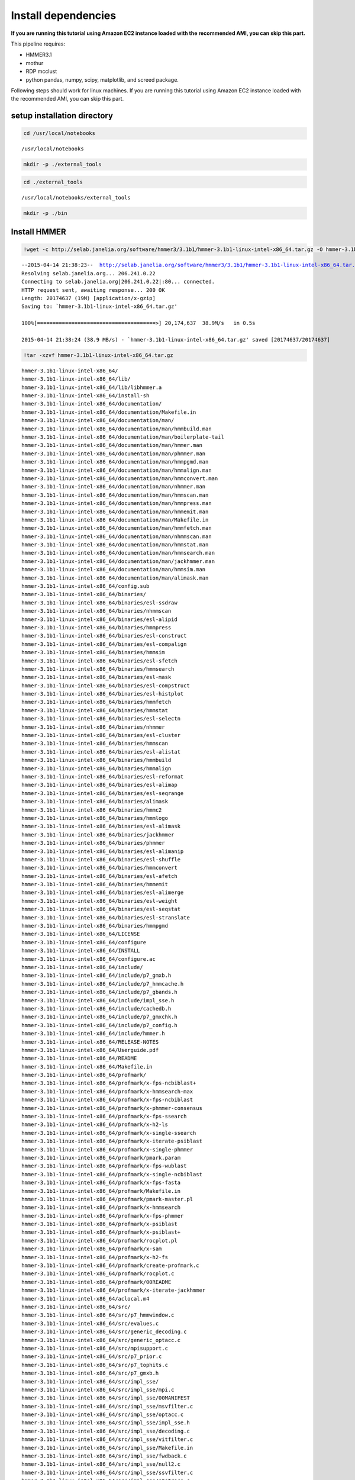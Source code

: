
Install dependencies
====================

**If you are running this tutorial using Amazon EC2 instance loaded with
the recommended AMI, you can skip this part.**

This pipeline requires:

-  HMMER3.1
-  mothur
-  RDP mcclust
-  python pandas, numpy, scipy, matplotlib, and screed package.

Following steps should work for linux machines. If you are running this
tutorial using Amazon EC2 instance loaded with the recommended AMI, you
can skip this part.

setup installation directory
~~~~~~~~~~~~~~~~~~~~~~~~~~~~

.. code:: python

    cd /usr/local/notebooks

.. parsed-literal::

    /usr/local/notebooks


.. code:: python

    mkdir -p ./external_tools
.. code:: python

    cd ./external_tools

.. parsed-literal::

    /usr/local/notebooks/external_tools


.. code:: python

    mkdir -p ./bin
Install HMMER
~~~~~~~~~~~~~

.. code:: python

    !wget -c http://selab.janelia.org/software/hmmer3/3.1b1/hmmer-3.1b1-linux-intel-x86_64.tar.gz -O hmmer-3.1b1-linux-intel-x86_64.tar.gz

.. parsed-literal::

    --2015-04-14 21:38:23--  http://selab.janelia.org/software/hmmer3/3.1b1/hmmer-3.1b1-linux-intel-x86_64.tar.gz
    Resolving selab.janelia.org... 206.241.0.22
    Connecting to selab.janelia.org|206.241.0.22|:80... connected.
    HTTP request sent, awaiting response... 200 OK
    Length: 20174637 (19M) [application/x-gzip]
    Saving to: `hmmer-3.1b1-linux-intel-x86_64.tar.gz'
    
    100%[======================================>] 20,174,637  38.9M/s   in 0.5s    
    
    2015-04-14 21:38:24 (38.9 MB/s) - `hmmer-3.1b1-linux-intel-x86_64.tar.gz' saved [20174637/20174637]
    


.. code:: python

    !tar -xzvf hmmer-3.1b1-linux-intel-x86_64.tar.gz

.. parsed-literal::

    hmmer-3.1b1-linux-intel-x86_64/
    hmmer-3.1b1-linux-intel-x86_64/lib/
    hmmer-3.1b1-linux-intel-x86_64/lib/libhmmer.a
    hmmer-3.1b1-linux-intel-x86_64/install-sh
    hmmer-3.1b1-linux-intel-x86_64/documentation/
    hmmer-3.1b1-linux-intel-x86_64/documentation/Makefile.in
    hmmer-3.1b1-linux-intel-x86_64/documentation/man/
    hmmer-3.1b1-linux-intel-x86_64/documentation/man/hmmbuild.man
    hmmer-3.1b1-linux-intel-x86_64/documentation/man/boilerplate-tail
    hmmer-3.1b1-linux-intel-x86_64/documentation/man/hmmer.man
    hmmer-3.1b1-linux-intel-x86_64/documentation/man/phmmer.man
    hmmer-3.1b1-linux-intel-x86_64/documentation/man/hmmpgmd.man
    hmmer-3.1b1-linux-intel-x86_64/documentation/man/hmmalign.man
    hmmer-3.1b1-linux-intel-x86_64/documentation/man/hmmconvert.man
    hmmer-3.1b1-linux-intel-x86_64/documentation/man/nhmmer.man
    hmmer-3.1b1-linux-intel-x86_64/documentation/man/hmmscan.man
    hmmer-3.1b1-linux-intel-x86_64/documentation/man/hmmpress.man
    hmmer-3.1b1-linux-intel-x86_64/documentation/man/hmmemit.man
    hmmer-3.1b1-linux-intel-x86_64/documentation/man/Makefile.in
    hmmer-3.1b1-linux-intel-x86_64/documentation/man/hmmfetch.man
    hmmer-3.1b1-linux-intel-x86_64/documentation/man/nhmmscan.man
    hmmer-3.1b1-linux-intel-x86_64/documentation/man/hmmstat.man
    hmmer-3.1b1-linux-intel-x86_64/documentation/man/hmmsearch.man
    hmmer-3.1b1-linux-intel-x86_64/documentation/man/jackhmmer.man
    hmmer-3.1b1-linux-intel-x86_64/documentation/man/hmmsim.man
    hmmer-3.1b1-linux-intel-x86_64/documentation/man/alimask.man
    hmmer-3.1b1-linux-intel-x86_64/config.sub
    hmmer-3.1b1-linux-intel-x86_64/binaries/
    hmmer-3.1b1-linux-intel-x86_64/binaries/esl-ssdraw
    hmmer-3.1b1-linux-intel-x86_64/binaries/nhmmscan
    hmmer-3.1b1-linux-intel-x86_64/binaries/esl-alipid
    hmmer-3.1b1-linux-intel-x86_64/binaries/hmmpress
    hmmer-3.1b1-linux-intel-x86_64/binaries/esl-construct
    hmmer-3.1b1-linux-intel-x86_64/binaries/esl-compalign
    hmmer-3.1b1-linux-intel-x86_64/binaries/hmmsim
    hmmer-3.1b1-linux-intel-x86_64/binaries/esl-sfetch
    hmmer-3.1b1-linux-intel-x86_64/binaries/hmmsearch
    hmmer-3.1b1-linux-intel-x86_64/binaries/esl-mask
    hmmer-3.1b1-linux-intel-x86_64/binaries/esl-compstruct
    hmmer-3.1b1-linux-intel-x86_64/binaries/esl-histplot
    hmmer-3.1b1-linux-intel-x86_64/binaries/hmmfetch
    hmmer-3.1b1-linux-intel-x86_64/binaries/hmmstat
    hmmer-3.1b1-linux-intel-x86_64/binaries/esl-selectn
    hmmer-3.1b1-linux-intel-x86_64/binaries/nhmmer
    hmmer-3.1b1-linux-intel-x86_64/binaries/esl-cluster
    hmmer-3.1b1-linux-intel-x86_64/binaries/hmmscan
    hmmer-3.1b1-linux-intel-x86_64/binaries/esl-alistat
    hmmer-3.1b1-linux-intel-x86_64/binaries/hmmbuild
    hmmer-3.1b1-linux-intel-x86_64/binaries/hmmalign
    hmmer-3.1b1-linux-intel-x86_64/binaries/esl-reformat
    hmmer-3.1b1-linux-intel-x86_64/binaries/esl-alimap
    hmmer-3.1b1-linux-intel-x86_64/binaries/esl-seqrange
    hmmer-3.1b1-linux-intel-x86_64/binaries/alimask
    hmmer-3.1b1-linux-intel-x86_64/binaries/hmmc2
    hmmer-3.1b1-linux-intel-x86_64/binaries/hmmlogo
    hmmer-3.1b1-linux-intel-x86_64/binaries/esl-alimask
    hmmer-3.1b1-linux-intel-x86_64/binaries/jackhmmer
    hmmer-3.1b1-linux-intel-x86_64/binaries/phmmer
    hmmer-3.1b1-linux-intel-x86_64/binaries/esl-alimanip
    hmmer-3.1b1-linux-intel-x86_64/binaries/esl-shuffle
    hmmer-3.1b1-linux-intel-x86_64/binaries/hmmconvert
    hmmer-3.1b1-linux-intel-x86_64/binaries/esl-afetch
    hmmer-3.1b1-linux-intel-x86_64/binaries/hmmemit
    hmmer-3.1b1-linux-intel-x86_64/binaries/esl-alimerge
    hmmer-3.1b1-linux-intel-x86_64/binaries/esl-weight
    hmmer-3.1b1-linux-intel-x86_64/binaries/esl-seqstat
    hmmer-3.1b1-linux-intel-x86_64/binaries/esl-stranslate
    hmmer-3.1b1-linux-intel-x86_64/binaries/hmmpgmd
    hmmer-3.1b1-linux-intel-x86_64/LICENSE
    hmmer-3.1b1-linux-intel-x86_64/configure
    hmmer-3.1b1-linux-intel-x86_64/INSTALL
    hmmer-3.1b1-linux-intel-x86_64/configure.ac
    hmmer-3.1b1-linux-intel-x86_64/include/
    hmmer-3.1b1-linux-intel-x86_64/include/p7_gmxb.h
    hmmer-3.1b1-linux-intel-x86_64/include/p7_hmmcache.h
    hmmer-3.1b1-linux-intel-x86_64/include/p7_gbands.h
    hmmer-3.1b1-linux-intel-x86_64/include/impl_sse.h
    hmmer-3.1b1-linux-intel-x86_64/include/cachedb.h
    hmmer-3.1b1-linux-intel-x86_64/include/p7_gmxchk.h
    hmmer-3.1b1-linux-intel-x86_64/include/p7_config.h
    hmmer-3.1b1-linux-intel-x86_64/include/hmmer.h
    hmmer-3.1b1-linux-intel-x86_64/RELEASE-NOTES
    hmmer-3.1b1-linux-intel-x86_64/Userguide.pdf
    hmmer-3.1b1-linux-intel-x86_64/README
    hmmer-3.1b1-linux-intel-x86_64/Makefile.in
    hmmer-3.1b1-linux-intel-x86_64/profmark/
    hmmer-3.1b1-linux-intel-x86_64/profmark/x-fps-ncbiblast+
    hmmer-3.1b1-linux-intel-x86_64/profmark/x-hmmsearch-max
    hmmer-3.1b1-linux-intel-x86_64/profmark/x-fps-ncbiblast
    hmmer-3.1b1-linux-intel-x86_64/profmark/x-phmmer-consensus
    hmmer-3.1b1-linux-intel-x86_64/profmark/x-fps-ssearch
    hmmer-3.1b1-linux-intel-x86_64/profmark/x-h2-ls
    hmmer-3.1b1-linux-intel-x86_64/profmark/x-single-ssearch
    hmmer-3.1b1-linux-intel-x86_64/profmark/x-iterate-psiblast
    hmmer-3.1b1-linux-intel-x86_64/profmark/x-single-phmmer
    hmmer-3.1b1-linux-intel-x86_64/profmark/pmark.param
    hmmer-3.1b1-linux-intel-x86_64/profmark/x-fps-wublast
    hmmer-3.1b1-linux-intel-x86_64/profmark/x-single-ncbiblast
    hmmer-3.1b1-linux-intel-x86_64/profmark/x-fps-fasta
    hmmer-3.1b1-linux-intel-x86_64/profmark/Makefile.in
    hmmer-3.1b1-linux-intel-x86_64/profmark/pmark-master.pl
    hmmer-3.1b1-linux-intel-x86_64/profmark/x-hmmsearch
    hmmer-3.1b1-linux-intel-x86_64/profmark/x-fps-phmmer
    hmmer-3.1b1-linux-intel-x86_64/profmark/x-psiblast
    hmmer-3.1b1-linux-intel-x86_64/profmark/x-psiblast+
    hmmer-3.1b1-linux-intel-x86_64/profmark/rocplot.pl
    hmmer-3.1b1-linux-intel-x86_64/profmark/x-sam
    hmmer-3.1b1-linux-intel-x86_64/profmark/x-h2-fs
    hmmer-3.1b1-linux-intel-x86_64/profmark/create-profmark.c
    hmmer-3.1b1-linux-intel-x86_64/profmark/rocplot.c
    hmmer-3.1b1-linux-intel-x86_64/profmark/00README
    hmmer-3.1b1-linux-intel-x86_64/profmark/x-iterate-jackhmmer
    hmmer-3.1b1-linux-intel-x86_64/aclocal.m4
    hmmer-3.1b1-linux-intel-x86_64/src/
    hmmer-3.1b1-linux-intel-x86_64/src/p7_hmmwindow.c
    hmmer-3.1b1-linux-intel-x86_64/src/evalues.c
    hmmer-3.1b1-linux-intel-x86_64/src/generic_decoding.c
    hmmer-3.1b1-linux-intel-x86_64/src/generic_optacc.c
    hmmer-3.1b1-linux-intel-x86_64/src/mpisupport.c
    hmmer-3.1b1-linux-intel-x86_64/src/p7_prior.c
    hmmer-3.1b1-linux-intel-x86_64/src/p7_tophits.c
    hmmer-3.1b1-linux-intel-x86_64/src/p7_gmxb.h
    hmmer-3.1b1-linux-intel-x86_64/src/impl_sse/
    hmmer-3.1b1-linux-intel-x86_64/src/impl_sse/mpi.c
    hmmer-3.1b1-linux-intel-x86_64/src/impl_sse/00MANIFEST
    hmmer-3.1b1-linux-intel-x86_64/src/impl_sse/msvfilter.c
    hmmer-3.1b1-linux-intel-x86_64/src/impl_sse/optacc.c
    hmmer-3.1b1-linux-intel-x86_64/src/impl_sse/impl_sse.h
    hmmer-3.1b1-linux-intel-x86_64/src/impl_sse/decoding.c
    hmmer-3.1b1-linux-intel-x86_64/src/impl_sse/vitfilter.c
    hmmer-3.1b1-linux-intel-x86_64/src/impl_sse/Makefile.in
    hmmer-3.1b1-linux-intel-x86_64/src/impl_sse/fwdback.c
    hmmer-3.1b1-linux-intel-x86_64/src/impl_sse/null2.c
    hmmer-3.1b1-linux-intel-x86_64/src/impl_sse/ssvfilter.c
    hmmer-3.1b1-linux-intel-x86_64/src/impl_sse/stotrace.c
    hmmer-3.1b1-linux-intel-x86_64/src/impl_sse/vitscore.c
    hmmer-3.1b1-linux-intel-x86_64/src/impl_sse/p7_oprofile.c
    hmmer-3.1b1-linux-intel-x86_64/src/impl_sse/fbparsers.tex
    hmmer-3.1b1-linux-intel-x86_64/src/impl_sse/io.c
    hmmer-3.1b1-linux-intel-x86_64/src/impl_sse/p7_omx.ai
    hmmer-3.1b1-linux-intel-x86_64/src/impl_sse/p7_omx.c
    hmmer-3.1b1-linux-intel-x86_64/src/generic_vtrace.c
    hmmer-3.1b1-linux-intel-x86_64/src/nhmmer.c
    hmmer-3.1b1-linux-intel-x86_64/src/p7_spensemble.c
    hmmer-3.1b1-linux-intel-x86_64/src/p7_builder.c
    hmmer-3.1b1-linux-intel-x86_64/src/generic_viterbi.c
    hmmer-3.1b1-linux-intel-x86_64/src/p7_hmmcache.h
    hmmer-3.1b1-linux-intel-x86_64/src/hmmalign.c
    hmmer-3.1b1-linux-intel-x86_64/src/p7_gbands.h
    hmmer-3.1b1-linux-intel-x86_64/src/modelconfig.c
    hmmer-3.1b1-linux-intel-x86_64/src/p7_scoredata.c
    hmmer-3.1b1-linux-intel-x86_64/src/hmmdmstr.c
    hmmer-3.1b1-linux-intel-x86_64/src/generic_fwdback_rescaled.c
    hmmer-3.1b1-linux-intel-x86_64/src/jackhmmer.c
    hmmer-3.1b1-linux-intel-x86_64/src/phmmer.c
    hmmer-3.1b1-linux-intel-x86_64/src/p7_alidisplay.c
    hmmer-3.1b1-linux-intel-x86_64/src/generic_null2.c
    hmmer-3.1b1-linux-intel-x86_64/src/logsum.c
    hmmer-3.1b1-linux-intel-x86_64/src/p7_hmmcache.c
    hmmer-3.1b1-linux-intel-x86_64/src/p7_gmxchk.c
    hmmer-3.1b1-linux-intel-x86_64/src/impl_vmx/
    hmmer-3.1b1-linux-intel-x86_64/src/impl_vmx/mpi.c
    hmmer-3.1b1-linux-intel-x86_64/src/impl_vmx/00MANIFEST
    hmmer-3.1b1-linux-intel-x86_64/src/impl_vmx/impl_vmx.h
    hmmer-3.1b1-linux-intel-x86_64/src/impl_vmx/msvfilter.c
    hmmer-3.1b1-linux-intel-x86_64/src/impl_vmx/optacc.c
    hmmer-3.1b1-linux-intel-x86_64/src/impl_vmx/decoding.c
    hmmer-3.1b1-linux-intel-x86_64/src/impl_vmx/vitfilter.c
    hmmer-3.1b1-linux-intel-x86_64/src/impl_vmx/Makefile.in
    hmmer-3.1b1-linux-intel-x86_64/src/impl_vmx/fwdback.c
    hmmer-3.1b1-linux-intel-x86_64/src/impl_vmx/null2.c
    hmmer-3.1b1-linux-intel-x86_64/src/impl_vmx/stotrace.c
    hmmer-3.1b1-linux-intel-x86_64/src/impl_vmx/vitscore.c
    hmmer-3.1b1-linux-intel-x86_64/src/impl_vmx/p7_oprofile.c
    hmmer-3.1b1-linux-intel-x86_64/src/impl_vmx/io.c
    hmmer-3.1b1-linux-intel-x86_64/src/impl_vmx/p7_omx.c
    hmmer-3.1b1-linux-intel-x86_64/src/p7_hmm.c
    hmmer-3.1b1-linux-intel-x86_64/src/hmmscan.c
    hmmer-3.1b1-linux-intel-x86_64/src/cachedb.h
    hmmer-3.1b1-linux-intel-x86_64/src/hmmdutils.c
    hmmer-3.1b1-linux-intel-x86_64/src/p7_gmxchk.h
    hmmer-3.1b1-linux-intel-x86_64/src/seqmodel.c
    hmmer-3.1b1-linux-intel-x86_64/src/itest_brute.c
    hmmer-3.1b1-linux-intel-x86_64/src/hmmer.c
    hmmer-3.1b1-linux-intel-x86_64/src/p7_null3.c
    hmmer-3.1b1-linux-intel-x86_64/src/nhmmscan.c
    hmmer-3.1b1-linux-intel-x86_64/src/generic_fwdback.c
    hmmer-3.1b1-linux-intel-x86_64/src/generic_fwdback_banded.c
    hmmer-3.1b1-linux-intel-x86_64/src/p7_gmx.c
    hmmer-3.1b1-linux-intel-x86_64/src/Makefile.in
    hmmer-3.1b1-linux-intel-x86_64/src/hmmsim.c
    hmmer-3.1b1-linux-intel-x86_64/src/hmmpress.itest.pl
    hmmer-3.1b1-linux-intel-x86_64/src/hmmconvert.c
    hmmer-3.1b1-linux-intel-x86_64/src/modelstats.c
    hmmer-3.1b1-linux-intel-x86_64/src/hmmstat.c
    hmmer-3.1b1-linux-intel-x86_64/src/p7_domaindef.c
    hmmer-3.1b1-linux-intel-x86_64/src/errors.c
    hmmer-3.1b1-linux-intel-x86_64/src/eweight.c
    hmmer-3.1b1-linux-intel-x86_64/src/hmmbuild.c
    hmmer-3.1b1-linux-intel-x86_64/src/generic_msv.c
    hmmer-3.1b1-linux-intel-x86_64/src/p7_gbands.c
    hmmer-3.1b1-linux-intel-x86_64/src/hmmc2.c
    hmmer-3.1b1-linux-intel-x86_64/src/alimask.c
    hmmer-3.1b1-linux-intel-x86_64/src/p7_profile.c
    hmmer-3.1b1-linux-intel-x86_64/src/generic_fwdback_chk.c
    hmmer-3.1b1-linux-intel-x86_64/src/hmmsearch.c
    hmmer-3.1b1-linux-intel-x86_64/src/p7_gmxb.c
    hmmer-3.1b1-linux-intel-x86_64/src/impl_dummy/
    hmmer-3.1b1-linux-intel-x86_64/src/impl_dummy/mpi.c
    hmmer-3.1b1-linux-intel-x86_64/src/impl_dummy/impl_dummy.h
    hmmer-3.1b1-linux-intel-x86_64/src/impl_dummy/msvfilter.c
    hmmer-3.1b1-linux-intel-x86_64/src/impl_dummy/optacc.c
    hmmer-3.1b1-linux-intel-x86_64/src/impl_dummy/decoding.c
    hmmer-3.1b1-linux-intel-x86_64/src/impl_dummy/vitfilter.c
    hmmer-3.1b1-linux-intel-x86_64/src/impl_dummy/Makefile.in
    hmmer-3.1b1-linux-intel-x86_64/src/impl_dummy/fwdback.c
    hmmer-3.1b1-linux-intel-x86_64/src/impl_dummy/null2.c
    hmmer-3.1b1-linux-intel-x86_64/src/impl_dummy/stotrace.c
    hmmer-3.1b1-linux-intel-x86_64/src/impl_dummy/vitscore.c
    hmmer-3.1b1-linux-intel-x86_64/src/impl_dummy/p7_oprofile.c
    hmmer-3.1b1-linux-intel-x86_64/src/impl_dummy/io.c
    hmmer-3.1b1-linux-intel-x86_64/src/impl_dummy/p7_omx.c
    hmmer-3.1b1-linux-intel-x86_64/src/hmmpgmd_client_example.pl
    hmmer-3.1b1-linux-intel-x86_64/src/hmmlogo.c
    hmmer-3.1b1-linux-intel-x86_64/src/p7_pipeline.c
    hmmer-3.1b1-linux-intel-x86_64/src/hmmpress.c
    hmmer-3.1b1-linux-intel-x86_64/src/tracealign.c
    hmmer-3.1b1-linux-intel-x86_64/src/h2_io.c
    hmmer-3.1b1-linux-intel-x86_64/src/hmmfetch.c
    hmmer-3.1b1-linux-intel-x86_64/src/hmmdwrkr.c
    hmmer-3.1b1-linux-intel-x86_64/src/hmmpgmd.c
    hmmer-3.1b1-linux-intel-x86_64/src/p7_trace.c
    hmmer-3.1b1-linux-intel-x86_64/src/p7_config.h.in
    hmmer-3.1b1-linux-intel-x86_64/src/heatmap.c
    hmmer-3.1b1-linux-intel-x86_64/src/p7_bg.c
    hmmer-3.1b1-linux-intel-x86_64/src/hmmemit.c
    hmmer-3.1b1-linux-intel-x86_64/src/generic_stotrace.c
    hmmer-3.1b1-linux-intel-x86_64/src/hmmpgmd.h
    hmmer-3.1b1-linux-intel-x86_64/src/cachedb.c
    hmmer-3.1b1-linux-intel-x86_64/src/hmmer.h
    hmmer-3.1b1-linux-intel-x86_64/src/build.c
    hmmer-3.1b1-linux-intel-x86_64/src/emit.c
    hmmer-3.1b1-linux-intel-x86_64/src/hmmpgmd2msa.c
    hmmer-3.1b1-linux-intel-x86_64/src/p7_hmmfile.c
    hmmer-3.1b1-linux-intel-x86_64/share/
    hmmer-3.1b1-linux-intel-x86_64/share/doc/
    hmmer-3.1b1-linux-intel-x86_64/share/doc/hmmer/
    hmmer-3.1b1-linux-intel-x86_64/share/man/
    hmmer-3.1b1-linux-intel-x86_64/share/man/man1/
    hmmer-3.1b1-linux-intel-x86_64/share/man/man1/phmmer.1
    hmmer-3.1b1-linux-intel-x86_64/share/man/man1/jackhmmer.1
    hmmer-3.1b1-linux-intel-x86_64/share/man/man1/hmmsim.1
    hmmer-3.1b1-linux-intel-x86_64/share/man/man1/hmmemit.1
    hmmer-3.1b1-linux-intel-x86_64/share/man/man1/hmmscan.1
    hmmer-3.1b1-linux-intel-x86_64/share/man/man1/hmmalign.1
    hmmer-3.1b1-linux-intel-x86_64/share/man/man1/hmmfetch.1
    hmmer-3.1b1-linux-intel-x86_64/share/man/man1/hmmer.1
    hmmer-3.1b1-linux-intel-x86_64/share/man/man1/hmmpgmd.1
    hmmer-3.1b1-linux-intel-x86_64/share/man/man1/hmmconvert.1
    hmmer-3.1b1-linux-intel-x86_64/share/man/man1/nhmmscan.1
    hmmer-3.1b1-linux-intel-x86_64/share/man/man1/hmmsearch.1
    hmmer-3.1b1-linux-intel-x86_64/share/man/man1/hmmpress.1
    hmmer-3.1b1-linux-intel-x86_64/share/man/man1/alimask.1
    hmmer-3.1b1-linux-intel-x86_64/share/man/man1/hmmbuild.1
    hmmer-3.1b1-linux-intel-x86_64/share/man/man1/nhmmer.1
    hmmer-3.1b1-linux-intel-x86_64/share/man/man1/hmmstat.1
    hmmer-3.1b1-linux-intel-x86_64/testsuite/
    hmmer-3.1b1-linux-intel-x86_64/testsuite/i17-stdin.pl
    hmmer-3.1b1-linux-intel-x86_64/testsuite/ecori.fa
    hmmer-3.1b1-linux-intel-x86_64/testsuite/i15-hmmconvert.pl
    hmmer-3.1b1-linux-intel-x86_64/testsuite/i6-hmmalign-mapali.pl
    hmmer-3.1b1-linux-intel-x86_64/testsuite/20aa-alitest.fa
    hmmer-3.1b1-linux-intel-x86_64/testsuite/Patched.hmm
    hmmer-3.1b1-linux-intel-x86_64/testsuite/i5-hmmbuild-naming.pl
    hmmer-3.1b1-linux-intel-x86_64/testsuite/Patched.sto
    hmmer-3.1b1-linux-intel-x86_64/testsuite/RRM_1.sto
    hmmer-3.1b1-linux-intel-x86_64/testsuite/Caudal_act.hmm
    hmmer-3.1b1-linux-intel-x86_64/testsuite/M1.sto
    hmmer-3.1b1-linux-intel-x86_64/testsuite/Caudal_act.sto
    hmmer-3.1b1-linux-intel-x86_64/testsuite/RRM_1.hmm
    hmmer-3.1b1-linux-intel-x86_64/testsuite/h3.pm
    hmmer-3.1b1-linux-intel-x86_64/testsuite/minifam
    hmmer-3.1b1-linux-intel-x86_64/testsuite/i14-hmmemit-consensus.pl
    hmmer-3.1b1-linux-intel-x86_64/testsuite/XYPPX.sto
    hmmer-3.1b1-linux-intel-x86_64/testsuite/PSE.hmm
    hmmer-3.1b1-linux-intel-x86_64/testsuite/XYPPX.hmm
    hmmer-3.1b1-linux-intel-x86_64/testsuite/i16-build-allins.pl
    hmmer-3.1b1-linux-intel-x86_64/testsuite/i2-search-variation.sh
    hmmer-3.1b1-linux-intel-x86_64/testsuite/i11-hmmalign-mapali.pl
    hmmer-3.1b1-linux-intel-x86_64/testsuite/i1-build-variation.sh
    hmmer-3.1b1-linux-intel-x86_64/testsuite/test-make.pl
    hmmer-3.1b1-linux-intel-x86_64/testsuite/Makefile.in
    hmmer-3.1b1-linux-intel-x86_64/testsuite/i20-fmindex-core.pl
    hmmer-3.1b1-linux-intel-x86_64/testsuite/i3-seqsearch-variation.sh
    hmmer-3.1b1-linux-intel-x86_64/testsuite/PSE.sto
    hmmer-3.1b1-linux-intel-x86_64/testsuite/i9-optional-annotation.pl
    hmmer-3.1b1-linux-intel-x86_64/testsuite/i4-zerolength-seqs.sh
    hmmer-3.1b1-linux-intel-x86_64/testsuite/testsuite.sqc
    hmmer-3.1b1-linux-intel-x86_64/testsuite/SMC_N.sto
    hmmer-3.1b1-linux-intel-x86_64/testsuite/i12-delete-corruption.pl
    hmmer-3.1b1-linux-intel-x86_64/testsuite/rndseq400-10.fa
    hmmer-3.1b1-linux-intel-x86_64/testsuite/i18-nhmmer-generic.pl
    hmmer-3.1b1-linux-intel-x86_64/testsuite/PAX8_HUMAN
    hmmer-3.1b1-linux-intel-x86_64/testsuite/i19-hmmpgmd-ga.pl
    hmmer-3.1b1-linux-intel-x86_64/testsuite/3box.hmm
    hmmer-3.1b1-linux-intel-x86_64/testsuite/20aa.hmm
    hmmer-3.1b1-linux-intel-x86_64/testsuite/M1.hmm
    hmmer-3.1b1-linux-intel-x86_64/testsuite/ecori.hmm
    hmmer-3.1b1-linux-intel-x86_64/testsuite/i8-nonresidues.pl
    hmmer-3.1b1-linux-intel-x86_64/testsuite/20aa.sto
    hmmer-3.1b1-linux-intel-x86_64/testsuite/SMC_N.hmm
    hmmer-3.1b1-linux-intel-x86_64/testsuite/i10-duplicate-names.pl
    hmmer-3.1b1-linux-intel-x86_64/testsuite/LuxC.sto
    hmmer-3.1b1-linux-intel-x86_64/testsuite/ecori.sto
    hmmer-3.1b1-linux-intel-x86_64/testsuite/i7-hmmbuild-fragments.pl
    hmmer-3.1b1-linux-intel-x86_64/testsuite/LuxC.hmm
    hmmer-3.1b1-linux-intel-x86_64/testsuite/i13-msa-integrity.pl
    hmmer-3.1b1-linux-intel-x86_64/testsuite/3box.sto
    hmmer-3.1b1-linux-intel-x86_64/easel/
    hmmer-3.1b1-linux-intel-x86_64/easel/esl_msa.h
    hmmer-3.1b1-linux-intel-x86_64/easel/esl_stretchexp.c
    hmmer-3.1b1-linux-intel-x86_64/easel/install-sh
    hmmer-3.1b1-linux-intel-x86_64/easel/esl_mpi.tex
    hmmer-3.1b1-linux-intel-x86_64/easel/esl_stats.h
    hmmer-3.1b1-linux-intel-x86_64/easel/esl_msacluster.h
    hmmer-3.1b1-linux-intel-x86_64/easel/esl_cluster.h
    hmmer-3.1b1-linux-intel-x86_64/easel/esl_paml.c
    hmmer-3.1b1-linux-intel-x86_64/easel/esl_tree.c
    hmmer-3.1b1-linux-intel-x86_64/easel/esl_msafile_selex.h
    hmmer-3.1b1-linux-intel-x86_64/easel/config.sub
    hmmer-3.1b1-linux-intel-x86_64/easel/esl_msafile_selex.c
    hmmer-3.1b1-linux-intel-x86_64/easel/interface_gsl.h
    hmmer-3.1b1-linux-intel-x86_64/easel/esl_msafile_stockholm.c
    hmmer-3.1b1-linux-intel-x86_64/easel/esl_gumbel.h
    hmmer-3.1b1-linux-intel-x86_64/easel/esl_rootfinder.c
    hmmer-3.1b1-linux-intel-x86_64/easel/esl_config.h.in
    hmmer-3.1b1-linux-intel-x86_64/easel/esl_sqio_ascii.h
    hmmer-3.1b1-linux-intel-x86_64/easel/interface_lapack.h
    hmmer-3.1b1-linux-intel-x86_64/easel/LICENSE
    hmmer-3.1b1-linux-intel-x86_64/easel/esl_sqio.c
    hmmer-3.1b1-linux-intel-x86_64/easel/esl_stack.c
    hmmer-3.1b1-linux-intel-x86_64/easel/esl_normal.c
    hmmer-3.1b1-linux-intel-x86_64/easel/esl_gumbel.c
    hmmer-3.1b1-linux-intel-x86_64/easel/esl_stats.tex
    hmmer-3.1b1-linux-intel-x86_64/easel/esl_translate.h
    hmmer-3.1b1-linux-intel-x86_64/easel/esl_ssi.h
    hmmer-3.1b1-linux-intel-x86_64/easel/miniapps/
    hmmer-3.1b1-linux-intel-x86_64/easel/miniapps/esl-weight.man
    hmmer-3.1b1-linux-intel-x86_64/easel/miniapps/esl-reformat.man
    hmmer-3.1b1-linux-intel-x86_64/easel/miniapps/esl-stranslate.c
    hmmer-3.1b1-linux-intel-x86_64/easel/miniapps/esl-seqstat.c
    hmmer-3.1b1-linux-intel-x86_64/easel/miniapps/esl-alimask.man
    hmmer-3.1b1-linux-intel-x86_64/easel/miniapps/esl-seqrange.man
    hmmer-3.1b1-linux-intel-x86_64/easel/miniapps/esl-mask.man
    hmmer-3.1b1-linux-intel-x86_64/easel/miniapps/esl-alimap.itest.pl
    hmmer-3.1b1-linux-intel-x86_64/easel/miniapps/esl-seqrange.c
    hmmer-3.1b1-linux-intel-x86_64/easel/miniapps/esl-cluster.c
    hmmer-3.1b1-linux-intel-x86_64/easel/miniapps/esl-compstruct.man
    hmmer-3.1b1-linux-intel-x86_64/easel/miniapps/esl-afetch.itest.pl
    hmmer-3.1b1-linux-intel-x86_64/easel/miniapps/esl-compalign.man
    hmmer-3.1b1-linux-intel-x86_64/easel/miniapps/esl-alimap.man
    hmmer-3.1b1-linux-intel-x86_64/easel/miniapps/esl-alipid.man
    hmmer-3.1b1-linux-intel-x86_64/easel/miniapps/esl-seqrange.itest.pl
    hmmer-3.1b1-linux-intel-x86_64/easel/miniapps/esl-alipid.c
    hmmer-3.1b1-linux-intel-x86_64/easel/miniapps/esl-alimanip.itest.pl
    hmmer-3.1b1-linux-intel-x86_64/easel/miniapps/esl-construct.c
    hmmer-3.1b1-linux-intel-x86_64/easel/miniapps/esl-seqstat.man
    hmmer-3.1b1-linux-intel-x86_64/easel/miniapps/esl-alimask.itest.pl
    hmmer-3.1b1-linux-intel-x86_64/easel/miniapps/esl-alimanip.c
    hmmer-3.1b1-linux-intel-x86_64/easel/miniapps/esl-alimerge.c
    hmmer-3.1b1-linux-intel-x86_64/easel/miniapps/esl-selectn.c
    hmmer-3.1b1-linux-intel-x86_64/easel/miniapps/esl-shuffle.itest.pl
    hmmer-3.1b1-linux-intel-x86_64/easel/miniapps/esl-shuffle.man
    hmmer-3.1b1-linux-intel-x86_64/easel/miniapps/esl-histplot.man
    hmmer-3.1b1-linux-intel-x86_64/easel/miniapps/esl-mask.c
    hmmer-3.1b1-linux-intel-x86_64/easel/miniapps/esl-compalign.c
    hmmer-3.1b1-linux-intel-x86_64/easel/miniapps/esl-afetch.c
    hmmer-3.1b1-linux-intel-x86_64/easel/miniapps/esl-sfetch.c
    hmmer-3.1b1-linux-intel-x86_64/easel/miniapps/esl-sfetch.man
    hmmer-3.1b1-linux-intel-x86_64/easel/miniapps/Makefile.in
    hmmer-3.1b1-linux-intel-x86_64/easel/miniapps/esl-ssdraw.c
    hmmer-3.1b1-linux-intel-x86_64/easel/miniapps/esl-ssdraw.itest.pl
    hmmer-3.1b1-linux-intel-x86_64/easel/miniapps/esl-construct.man
    hmmer-3.1b1-linux-intel-x86_64/easel/miniapps/esl-construct.itest.pl
    hmmer-3.1b1-linux-intel-x86_64/easel/miniapps/esl-histplot.c
    hmmer-3.1b1-linux-intel-x86_64/easel/miniapps/esl-compstruct.c
    hmmer-3.1b1-linux-intel-x86_64/easel/miniapps/esl-reformat.c
    hmmer-3.1b1-linux-intel-x86_64/easel/miniapps/esl-mask.itest.pl
    hmmer-3.1b1-linux-intel-x86_64/easel/miniapps/esl-alimap.c
    hmmer-3.1b1-linux-intel-x86_64/easel/miniapps/esl-shuffle.c
    hmmer-3.1b1-linux-intel-x86_64/easel/miniapps/esl-alistat.man
    hmmer-3.1b1-linux-intel-x86_64/easel/miniapps/esl-alistat.c
    hmmer-3.1b1-linux-intel-x86_64/easel/miniapps/esl-alimerge.man
    hmmer-3.1b1-linux-intel-x86_64/easel/miniapps/esl-alimask.c
    hmmer-3.1b1-linux-intel-x86_64/easel/miniapps/esl-weight.c
    hmmer-3.1b1-linux-intel-x86_64/easel/miniapps/esl-alistat.itest.pl
    hmmer-3.1b1-linux-intel-x86_64/easel/miniapps/esl-afetch.man
    hmmer-3.1b1-linux-intel-x86_64/easel/miniapps/esl-compalign.itest.pl
    hmmer-3.1b1-linux-intel-x86_64/easel/miniapps/esl-selectn.man
    hmmer-3.1b1-linux-intel-x86_64/easel/miniapps/esl-ssdraw.man
    hmmer-3.1b1-linux-intel-x86_64/easel/miniapps/esl-alimerge.itest.pl
    hmmer-3.1b1-linux-intel-x86_64/easel/miniapps/esl-alimanip.man
    hmmer-3.1b1-linux-intel-x86_64/easel/esl_scorematrix.h
    hmmer-3.1b1-linux-intel-x86_64/easel/esl_sqio.tex
    hmmer-3.1b1-linux-intel-x86_64/easel/esl_keyhash.c
    hmmer-3.1b1-linux-intel-x86_64/easel/esl_mpi.c
    hmmer-3.1b1-linux-intel-x86_64/easel/esl_composition.c
    hmmer-3.1b1-linux-intel-x86_64/easel/esl_minimizer.c
    hmmer-3.1b1-linux-intel-x86_64/easel/esl_getopts.tex
    hmmer-3.1b1-linux-intel-x86_64/easel/esl_recorder.c
    hmmer-3.1b1-linux-intel-x86_64/easel/esl_stopwatch.c
    hmmer-3.1b1-linux-intel-x86_64/easel/esl_stack.tex
    hmmer-3.1b1-linux-intel-x86_64/easel/esl_msacluster.tex
    hmmer-3.1b1-linux-intel-x86_64/easel/esl_random.h
    hmmer-3.1b1-linux-intel-x86_64/easel/esl_cluster.c
    hmmer-3.1b1-linux-intel-x86_64/easel/esl_buffer.tex
    hmmer-3.1b1-linux-intel-x86_64/easel/esl_msashuffle.h
    hmmer-3.1b1-linux-intel-x86_64/easel/esl_regexp.tex
    hmmer-3.1b1-linux-intel-x86_64/easel/LICENSE.sh.in
    hmmer-3.1b1-linux-intel-x86_64/easel/configure
    hmmer-3.1b1-linux-intel-x86_64/easel/devkit/
    hmmer-3.1b1-linux-intel-x86_64/easel/devkit/man2optlist
    hmmer-3.1b1-linux-intel-x86_64/easel/devkit/sedition
    hmmer-3.1b1-linux-intel-x86_64/easel/devkit/cexcerpt.man
    hmmer-3.1b1-linux-intel-x86_64/easel/devkit/ctags-fix
    hmmer-3.1b1-linux-intel-x86_64/easel/devkit/rmanprocess.pl
    hmmer-3.1b1-linux-intel-x86_64/easel/devkit/esl-dependencies
    hmmer-3.1b1-linux-intel-x86_64/easel/devkit/sqc
    hmmer-3.1b1-linux-intel-x86_64/easel/devkit/cexcerpt
    hmmer-3.1b1-linux-intel-x86_64/easel/devkit/c2optlist
    hmmer-3.1b1-linux-intel-x86_64/easel/devkit/sedition-pp
    hmmer-3.1b1-linux-intel-x86_64/easel/devkit/autodoc
    hmmer-3.1b1-linux-intel-x86_64/easel/devkit/00README
    hmmer-3.1b1-linux-intel-x86_64/easel/INSTALL
    hmmer-3.1b1-linux-intel-x86_64/easel/esl_stretchexp.tex
    hmmer-3.1b1-linux-intel-x86_64/easel/esl_getopts.c
    hmmer-3.1b1-linux-intel-x86_64/easel/esl_minimizer.h
    hmmer-3.1b1-linux-intel-x86_64/easel/esl_stopwatch.h
    hmmer-3.1b1-linux-intel-x86_64/easel/esl_msaweight.tex
    hmmer-3.1b1-linux-intel-x86_64/easel/esl_hyperexp.h
    hmmer-3.1b1-linux-intel-x86_64/easel/configure.ac
    hmmer-3.1b1-linux-intel-x86_64/easel/esl_random.tex
    hmmer-3.1b1-linux-intel-x86_64/easel/esl_alphabet.c
    hmmer-3.1b1-linux-intel-x86_64/easel/esl_randomseq.h
    hmmer-3.1b1-linux-intel-x86_64/easel/esl_mem.h
    hmmer-3.1b1-linux-intel-x86_64/easel/esl_tree.tex
    hmmer-3.1b1-linux-intel-x86_64/easel/esl_random.c
    hmmer-3.1b1-linux-intel-x86_64/easel/BUGTRAX
    hmmer-3.1b1-linux-intel-x86_64/easel/esl_msafile_afa.c
    hmmer-3.1b1-linux-intel-x86_64/easel/esl_vectorops.h
    hmmer-3.1b1-linux-intel-x86_64/easel/esl_randomseq.tex
    hmmer-3.1b1-linux-intel-x86_64/easel/esl_buffer.c
    hmmer-3.1b1-linux-intel-x86_64/easel/esl_fileparser.c
    hmmer-3.1b1-linux-intel-x86_64/easel/esl_msafile_psiblast.c
    hmmer-3.1b1-linux-intel-x86_64/easel/esl_paml.h
    hmmer-3.1b1-linux-intel-x86_64/easel/esl_histogram.tex
    hmmer-3.1b1-linux-intel-x86_64/easel/esl_dirichlet.c
    hmmer-3.1b1-linux-intel-x86_64/easel/esl_sq.c
    hmmer-3.1b1-linux-intel-x86_64/easel/esl_histogram.h
    hmmer-3.1b1-linux-intel-x86_64/easel/esl_msafile_stockholm.h
    hmmer-3.1b1-linux-intel-x86_64/easel/esl_msafile_psiblast.h
    hmmer-3.1b1-linux-intel-x86_64/easel/esl_threads.c
    hmmer-3.1b1-linux-intel-x86_64/easel/esl_vmx.c
    hmmer-3.1b1-linux-intel-x86_64/easel/esl_distance.tex
    hmmer-3.1b1-linux-intel-x86_64/easel/esl_weibull.c
    hmmer-3.1b1-linux-intel-x86_64/easel/esl_workqueue.c
    hmmer-3.1b1-linux-intel-x86_64/easel/esl_gev.c
    hmmer-3.1b1-linux-intel-x86_64/easel/esl_buffer.h
    hmmer-3.1b1-linux-intel-x86_64/easel/esl_translate.c
    hmmer-3.1b1-linux-intel-x86_64/easel/esl_msafile.h
    hmmer-3.1b1-linux-intel-x86_64/easel/esl_swat.tex
    hmmer-3.1b1-linux-intel-x86_64/easel/esl_hmm.h
    hmmer-3.1b1-linux-intel-x86_64/easel/esl_msafile2.h
    hmmer-3.1b1-linux-intel-x86_64/easel/esl_recorder.h
    hmmer-3.1b1-linux-intel-x86_64/easel/esl_getopts.h
    hmmer-3.1b1-linux-intel-x86_64/easel/esl_regexp.h
    hmmer-3.1b1-linux-intel-x86_64/easel/esl_stats.c
    hmmer-3.1b1-linux-intel-x86_64/easel/interface_gsl.c
    hmmer-3.1b1-linux-intel-x86_64/easel/easel.tex
    hmmer-3.1b1-linux-intel-x86_64/easel/esl_hyperexp.tex
    hmmer-3.1b1-linux-intel-x86_64/easel/esl_dmatrix.tex
    hmmer-3.1b1-linux-intel-x86_64/easel/Makefile.in
    hmmer-3.1b1-linux-intel-x86_64/easel/esl_wuss.c
    hmmer-3.1b1-linux-intel-x86_64/easel/esl_msaweight.c
    hmmer-3.1b1-linux-intel-x86_64/easel/esl_msafile_a2m.c
    hmmer-3.1b1-linux-intel-x86_64/easel/esl_randomseq.c
    hmmer-3.1b1-linux-intel-x86_64/easel/aclocal.m4
    hmmer-3.1b1-linux-intel-x86_64/easel/esl_vectorops.c
    hmmer-3.1b1-linux-intel-x86_64/easel/esl_gumbel.tex
    hmmer-3.1b1-linux-intel-x86_64/easel/esl_fileparser.h
    hmmer-3.1b1-linux-intel-x86_64/easel/esl_workqueue.h
    hmmer-3.1b1-linux-intel-x86_64/easel/esl_msafile_phylip.c
    hmmer-3.1b1-linux-intel-x86_64/easel/esl_sse.tex
    hmmer-3.1b1-linux-intel-x86_64/easel/esl_hyperexp.c
    hmmer-3.1b1-linux-intel-x86_64/easel/esl_msacluster.c
    hmmer-3.1b1-linux-intel-x86_64/easel/esl_msafile_phylip.h
    hmmer-3.1b1-linux-intel-x86_64/easel/esl_normal.h
    hmmer-3.1b1-linux-intel-x86_64/easel/esl_sq.tex
    hmmer-3.1b1-linux-intel-x86_64/easel/esl_msafile_afa.h
    hmmer-3.1b1-linux-intel-x86_64/easel/esl_gamma.h
    hmmer-3.1b1-linux-intel-x86_64/easel/esl_cluster.tex
    hmmer-3.1b1-linux-intel-x86_64/easel/esl_paml.tex
    hmmer-3.1b1-linux-intel-x86_64/easel/esl_dmatrix.c
    hmmer-3.1b1-linux-intel-x86_64/easel/esl_sq.h
    hmmer-3.1b1-linux-intel-x86_64/easel/esl_wuss.tex
    hmmer-3.1b1-linux-intel-x86_64/easel/esl_sqio.h
    hmmer-3.1b1-linux-intel-x86_64/easel/esl_distance.h
    hmmer-3.1b1-linux-intel-x86_64/easel/esl_sqio_ncbi.h
    hmmer-3.1b1-linux-intel-x86_64/easel/esl_swat.c
    hmmer-3.1b1-linux-intel-x86_64/easel/esl_dirichlet.tex
    hmmer-3.1b1-linux-intel-x86_64/easel/esl_gamma.c
    hmmer-3.1b1-linux-intel-x86_64/easel/esl_exponential.h
    hmmer-3.1b1-linux-intel-x86_64/easel/esl_msashuffle.c
    hmmer-3.1b1-linux-intel-x86_64/easel/easel.c
    hmmer-3.1b1-linux-intel-x86_64/easel/esl_wuss.h
    hmmer-3.1b1-linux-intel-x86_64/easel/esl_alphabet.tex
    hmmer-3.1b1-linux-intel-x86_64/easel/esl_msafile_a2m.h
    hmmer-3.1b1-linux-intel-x86_64/easel/esl_mixgev.c
    hmmer-3.1b1-linux-intel-x86_64/easel/esl_regexp.c
    hmmer-3.1b1-linux-intel-x86_64/easel/esl_fileparser.tex
    hmmer-3.1b1-linux-intel-x86_64/easel/esl_stack.h
    hmmer-3.1b1-linux-intel-x86_64/easel/esl_scorematrix.c
    hmmer-3.1b1-linux-intel-x86_64/easel/esl_gamma.tex
    hmmer-3.1b1-linux-intel-x86_64/easel/esl_msafile2.c
    hmmer-3.1b1-linux-intel-x86_64/easel/esl_alphabet.h
    hmmer-3.1b1-linux-intel-x86_64/easel/esl_exponential.c
    hmmer-3.1b1-linux-intel-x86_64/easel/esl_msa_testfiles/
    hmmer-3.1b1-linux-intel-x86_64/easel/esl_msa_testfiles/selex/
    hmmer-3.1b1-linux-intel-x86_64/easel/esl_msa_testfiles/selex/selex.bad.11
    hmmer-3.1b1-linux-intel-x86_64/easel/esl_msa_testfiles/selex/00MANIFEST
    hmmer-3.1b1-linux-intel-x86_64/easel/esl_msa_testfiles/selex/selex.bad.12
    hmmer-3.1b1-linux-intel-x86_64/easel/esl_msa_testfiles/selex/selex.good.1
    hmmer-3.1b1-linux-intel-x86_64/easel/esl_msa_testfiles/selex/selex.bad.14
    hmmer-3.1b1-linux-intel-x86_64/easel/esl_msa_testfiles/selex/selex.bad.10
    hmmer-3.1b1-linux-intel-x86_64/easel/esl_msa_testfiles/selex/selex.bad.2
    hmmer-3.1b1-linux-intel-x86_64/easel/esl_msa_testfiles/selex/selex.good.2
    hmmer-3.1b1-linux-intel-x86_64/easel/esl_msa_testfiles/selex/selex.bad.9
    hmmer-3.1b1-linux-intel-x86_64/easel/esl_msa_testfiles/selex/selex.bad.5
    hmmer-3.1b1-linux-intel-x86_64/easel/esl_msa_testfiles/selex/selex.bad.6
    hmmer-3.1b1-linux-intel-x86_64/easel/esl_msa_testfiles/selex/selex.bad.7
    hmmer-3.1b1-linux-intel-x86_64/easel/esl_msa_testfiles/selex/selex.bad.1
    hmmer-3.1b1-linux-intel-x86_64/easel/esl_msa_testfiles/selex/selex.bad.3
    hmmer-3.1b1-linux-intel-x86_64/easel/esl_msa_testfiles/selex/selex.good.3
    hmmer-3.1b1-linux-intel-x86_64/easel/esl_msa_testfiles/selex/selex.bad.4
    hmmer-3.1b1-linux-intel-x86_64/easel/esl_msa_testfiles/selex/selex.bad.8
    hmmer-3.1b1-linux-intel-x86_64/easel/esl_msa_testfiles/selex/selex.bad.13
    hmmer-3.1b1-linux-intel-x86_64/easel/esl_rootfinder.h
    hmmer-3.1b1-linux-intel-x86_64/easel/testsuite/
    hmmer-3.1b1-linux-intel-x86_64/easel/testsuite/driver_report.pl
    hmmer-3.1b1-linux-intel-x86_64/easel/testsuite/e2.sh
    hmmer-3.1b1-linux-intel-x86_64/easel/testsuite/valgrind_report.pl
    hmmer-3.1b1-linux-intel-x86_64/easel/testsuite/coverage_report.pl
    hmmer-3.1b1-linux-intel-x86_64/easel/testsuite/trna-5.stk
    hmmer-3.1b1-linux-intel-x86_64/easel/testsuite/i3-blank-gf.pl
    hmmer-3.1b1-linux-intel-x86_64/easel/testsuite/Makefile.in
    hmmer-3.1b1-linux-intel-x86_64/easel/testsuite/i1-degen-residues.pl
    hmmer-3.1b1-linux-intel-x86_64/easel/testsuite/testsuite.sqc
    hmmer-3.1b1-linux-intel-x86_64/easel/testsuite/i2-ncbi-indices.pl
    hmmer-3.1b1-linux-intel-x86_64/easel/testsuite/trna-ssdraw.ps
    hmmer-3.1b1-linux-intel-x86_64/easel/esl_ssi.tex
    hmmer-3.1b1-linux-intel-x86_64/easel/esl_sse.h
    hmmer-3.1b1-linux-intel-x86_64/easel/esl_normal.tex
    hmmer-3.1b1-linux-intel-x86_64/easel/esl_rootfinder.tex
    hmmer-3.1b1-linux-intel-x86_64/easel/esl_ratematrix.tex
    hmmer-3.1b1-linux-intel-x86_64/easel/config.guess
    hmmer-3.1b1-linux-intel-x86_64/easel/esl_gev.h
    hmmer-3.1b1-linux-intel-x86_64/easel/esl_sqio_ascii.c
    hmmer-3.1b1-linux-intel-x86_64/easel/esl_distance.c
    hmmer-3.1b1-linux-intel-x86_64/easel/esl_histogram.c
    hmmer-3.1b1-linux-intel-x86_64/easel/esl_dmatrix.h
    hmmer-3.1b1-linux-intel-x86_64/easel/demotic/
    hmmer-3.1b1-linux-intel-x86_64/easel/demotic/blast2profmark
    hmmer-3.1b1-linux-intel-x86_64/easel/demotic/demotic_blast.pm
    hmmer-3.1b1-linux-intel-x86_64/easel/demotic/fasta2profmark
    hmmer-3.1b1-linux-intel-x86_64/easel/demotic/regress/
    hmmer-3.1b1-linux-intel-x86_64/easel/demotic/regress/ncbi-blastp-tbl.out
    hmmer-3.1b1-linux-intel-x86_64/easel/demotic/regress/wu-blastp-tbl.out
    hmmer-3.1b1-linux-intel-x86_64/easel/demotic/regress/ssearch-profmark.out
    hmmer-3.1b1-linux-intel-x86_64/easel/demotic/regress/ncbi-blastp-profmark.out
    hmmer-3.1b1-linux-intel-x86_64/easel/demotic/regress/hmmsearch-tbl.out
    hmmer-3.1b1-linux-intel-x86_64/easel/demotic/regress/psiblast-tbl.out
    hmmer-3.1b1-linux-intel-x86_64/easel/demotic/regress/fasta-tbl.out
    hmmer-3.1b1-linux-intel-x86_64/easel/demotic/regress/h2-tbl.out
    hmmer-3.1b1-linux-intel-x86_64/easel/demotic/regress/psiblast-profmark.out
    hmmer-3.1b1-linux-intel-x86_64/easel/demotic/regress/phmmer-profmark.out
    hmmer-3.1b1-linux-intel-x86_64/easel/demotic/regress/hmmsearch-profmark.out
    hmmer-3.1b1-linux-intel-x86_64/easel/demotic/regress/fasta-profmark.out
    hmmer-3.1b1-linux-intel-x86_64/easel/demotic/regress/phmmer-tbl.out
    hmmer-3.1b1-linux-intel-x86_64/easel/demotic/regress/wu-blastp-profmark.out
    hmmer-3.1b1-linux-intel-x86_64/easel/demotic/regress/h2-profmark.out
    hmmer-3.1b1-linux-intel-x86_64/easel/demotic/regress/ssearch-tbl.out
    hmmer-3.1b1-linux-intel-x86_64/easel/demotic/h22tbl
    hmmer-3.1b1-linux-intel-x86_64/easel/demotic/h22profmark
    hmmer-3.1b1-linux-intel-x86_64/easel/demotic/hmmer2tbl
    hmmer-3.1b1-linux-intel-x86_64/easel/demotic/test.pl
    hmmer-3.1b1-linux-intel-x86_64/easel/demotic/hmmer2profmark
    hmmer-3.1b1-linux-intel-x86_64/easel/demotic/examples/
    hmmer-3.1b1-linux-intel-x86_64/easel/demotic/examples/example.wu-blastp.out
    hmmer-3.1b1-linux-intel-x86_64/easel/demotic/examples/example.psiblast.out
    hmmer-3.1b1-linux-intel-x86_64/easel/demotic/examples/example.phmmer.out
    hmmer-3.1b1-linux-intel-x86_64/easel/demotic/examples/example-single.fa.pin
    hmmer-3.1b1-linux-intel-x86_64/easel/demotic/examples/example-single.fa.psq
    hmmer-3.1b1-linux-intel-x86_64/easel/demotic/examples/example-single.asnt
    hmmer-3.1b1-linux-intel-x86_64/easel/demotic/examples/example-single.sto
    hmmer-3.1b1-linux-intel-x86_64/easel/demotic/examples/example.h2.out
    hmmer-3.1b1-linux-intel-x86_64/easel/demotic/examples/example-single.pbl
    hmmer-3.1b1-linux-intel-x86_64/easel/demotic/examples/example.sto
    hmmer-3.1b1-linux-intel-x86_64/easel/demotic/examples/example.ncbi-blastp.out
    hmmer-3.1b1-linux-intel-x86_64/easel/demotic/examples/example-single.fa.phr
    hmmer-3.1b1-linux-intel-x86_64/easel/demotic/examples/example-single.fa
    hmmer-3.1b1-linux-intel-x86_64/easel/demotic/examples/example.ssearch.out
    hmmer-3.1b1-linux-intel-x86_64/easel/demotic/examples/example.fa
    hmmer-3.1b1-linux-intel-x86_64/easel/demotic/examples/example-single-psiquery.fa
    hmmer-3.1b1-linux-intel-x86_64/easel/demotic/examples/example.hmm2
    hmmer-3.1b1-linux-intel-x86_64/easel/demotic/examples/example.hmmsearch.out
    hmmer-3.1b1-linux-intel-x86_64/easel/demotic/examples/example.fasta.out
    hmmer-3.1b1-linux-intel-x86_64/easel/demotic/examples/example.hmm
    hmmer-3.1b1-linux-intel-x86_64/easel/demotic/infernal_tab2gff.pl
    hmmer-3.1b1-linux-intel-x86_64/easel/demotic/demotic_h2.pm
    hmmer-3.1b1-linux-intel-x86_64/easel/demotic/demotic_hmmer.pm
    hmmer-3.1b1-linux-intel-x86_64/easel/demotic/fasta2tbl
    hmmer-3.1b1-linux-intel-x86_64/easel/demotic/blast2tbl
    hmmer-3.1b1-linux-intel-x86_64/easel/demotic/demotic_infernal_tab.pm
    hmmer-3.1b1-linux-intel-x86_64/easel/demotic/demotic_fasta.pm
    hmmer-3.1b1-linux-intel-x86_64/easel/demotic/00README
    hmmer-3.1b1-linux-intel-x86_64/easel/esl_sqio_ncbi.c
    hmmer-3.1b1-linux-intel-x86_64/easel/easel.h
    hmmer-3.1b1-linux-intel-x86_64/easel/esl_threads.h
    hmmer-3.1b1-linux-intel-x86_64/easel/esl_ratematrix.h
    hmmer-3.1b1-linux-intel-x86_64/easel/esl_gev.tex
    hmmer-3.1b1-linux-intel-x86_64/easel/esl_msa.tex
    hmmer-3.1b1-linux-intel-x86_64/easel/esl_sse.c
    hmmer-3.1b1-linux-intel-x86_64/easel/esl_stretchexp.h
    hmmer-3.1b1-linux-intel-x86_64/easel/COPYRIGHT
    hmmer-3.1b1-linux-intel-x86_64/easel/esl_msafile_clustal.h
    hmmer-3.1b1-linux-intel-x86_64/easel/esl_keyhash.h
    hmmer-3.1b1-linux-intel-x86_64/easel/esl_exponential.tex
    hmmer-3.1b1-linux-intel-x86_64/easel/esl_composition.h
    hmmer-3.1b1-linux-intel-x86_64/easel/esl_vectorops.tex
    hmmer-3.1b1-linux-intel-x86_64/easel/esl_msafile_clustal.c
    hmmer-3.1b1-linux-intel-x86_64/easel/esl_scorematrix.tex
    hmmer-3.1b1-linux-intel-x86_64/easel/esl_keyhash.tex
    hmmer-3.1b1-linux-intel-x86_64/easel/interface_lapack.c
    hmmer-3.1b1-linux-intel-x86_64/easel/esl_hmm.c
    hmmer-3.1b1-linux-intel-x86_64/easel/esl_msafile.c
    hmmer-3.1b1-linux-intel-x86_64/easel/esl_stopwatch.tex
    hmmer-3.1b1-linux-intel-x86_64/easel/esl_weibull.tex
    hmmer-3.1b1-linux-intel-x86_64/easel/esl_ssi.c
    hmmer-3.1b1-linux-intel-x86_64/easel/esl_mixgev.h
    hmmer-3.1b1-linux-intel-x86_64/easel/esl_tree.h
    hmmer-3.1b1-linux-intel-x86_64/easel/esl_vmx.h
    hmmer-3.1b1-linux-intel-x86_64/easel/esl_msa.c
    hmmer-3.1b1-linux-intel-x86_64/easel/esl_mem.c
    hmmer-3.1b1-linux-intel-x86_64/easel/esl_dirichlet.h
    hmmer-3.1b1-linux-intel-x86_64/easel/esl_msaweight.h
    hmmer-3.1b1-linux-intel-x86_64/easel/esl_minimizer.tex
    hmmer-3.1b1-linux-intel-x86_64/easel/esl_mpi.h
    hmmer-3.1b1-linux-intel-x86_64/easel/00README
    hmmer-3.1b1-linux-intel-x86_64/easel/formats/
    hmmer-3.1b1-linux-intel-x86_64/easel/formats/genbank.bad.1
    hmmer-3.1b1-linux-intel-x86_64/easel/formats/stockholm.1
    hmmer-3.1b1-linux-intel-x86_64/easel/formats/fasta.odd.1
    hmmer-3.1b1-linux-intel-x86_64/easel/formats/fasta.bad.1
    hmmer-3.1b1-linux-intel-x86_64/easel/formats/uniprot
    hmmer-3.1b1-linux-intel-x86_64/easel/formats/genbank.2
    hmmer-3.1b1-linux-intel-x86_64/easel/formats/fasta
    hmmer-3.1b1-linux-intel-x86_64/easel/formats/wag.dat
    hmmer-3.1b1-linux-intel-x86_64/easel/formats/embl
    hmmer-3.1b1-linux-intel-x86_64/easel/formats/fasta.bad.3
    hmmer-3.1b1-linux-intel-x86_64/easel/formats/genbank
    hmmer-3.1b1-linux-intel-x86_64/easel/formats/fasta.2
    hmmer-3.1b1-linux-intel-x86_64/easel/formats/fasta.bad.2
    hmmer-3.1b1-linux-intel-x86_64/easel/formats/BLOSUM62
    hmmer-3.1b1-linux-intel-x86_64/easel/esl_weibull.h
    hmmer-3.1b1-linux-intel-x86_64/easel/esl_ratematrix.c
    hmmer-3.1b1-linux-intel-x86_64/libdivsufsort/
    hmmer-3.1b1-linux-intel-x86_64/libdivsufsort/divsufsort.c
    hmmer-3.1b1-linux-intel-x86_64/libdivsufsort/divsufsort.h.in
    hmmer-3.1b1-linux-intel-x86_64/libdivsufsort/COPYING
    hmmer-3.1b1-linux-intel-x86_64/libdivsufsort/VERSION
    hmmer-3.1b1-linux-intel-x86_64/libdivsufsort/README
    hmmer-3.1b1-linux-intel-x86_64/libdivsufsort/Makefile.in
    hmmer-3.1b1-linux-intel-x86_64/libdivsufsort/AUTHORS
    hmmer-3.1b1-linux-intel-x86_64/config.guess
    hmmer-3.1b1-linux-intel-x86_64/COPYRIGHT
    hmmer-3.1b1-linux-intel-x86_64/tutorial/
    hmmer-3.1b1-linux-intel-x86_64/tutorial/Pkinase.sto
    hmmer-3.1b1-linux-intel-x86_64/tutorial/minifam.h3f
    hmmer-3.1b1-linux-intel-x86_64/tutorial/MADE1.sto
    hmmer-3.1b1-linux-intel-x86_64/tutorial/7LESS_DROME
    hmmer-3.1b1-linux-intel-x86_64/tutorial/fn3.sto
    hmmer-3.1b1-linux-intel-x86_64/tutorial/globins45.fa
    hmmer-3.1b1-linux-intel-x86_64/tutorial/HBB_HUMAN
    hmmer-3.1b1-linux-intel-x86_64/tutorial/MADE1.hmm.h3i
    hmmer-3.1b1-linux-intel-x86_64/tutorial/MADE1.hmm.h3p
    hmmer-3.1b1-linux-intel-x86_64/tutorial/minifam
    hmmer-3.1b1-linux-intel-x86_64/tutorial/Pkinase.hmm
    hmmer-3.1b1-linux-intel-x86_64/tutorial/fn3.hmm
    hmmer-3.1b1-linux-intel-x86_64/tutorial/globins4.out
    hmmer-3.1b1-linux-intel-x86_64/tutorial/MADE1.hmm
    hmmer-3.1b1-linux-intel-x86_64/tutorial/minifam.h3p
    hmmer-3.1b1-linux-intel-x86_64/tutorial/globins4.sto
    hmmer-3.1b1-linux-intel-x86_64/tutorial/MADE1.hmm.h3f
    hmmer-3.1b1-linux-intel-x86_64/tutorial/minifam.h3i
    hmmer-3.1b1-linux-intel-x86_64/tutorial/fn3.out
    hmmer-3.1b1-linux-intel-x86_64/tutorial/MADE1.out
    hmmer-3.1b1-linux-intel-x86_64/tutorial/minifam.h3m
    hmmer-3.1b1-linux-intel-x86_64/tutorial/MADE1.hmm.h3m
    hmmer-3.1b1-linux-intel-x86_64/tutorial/dna_target.fa
    hmmer-3.1b1-linux-intel-x86_64/tutorial/globins4.hmm


.. code:: python

    cp hmmer-3.1b1-linux-intel-x86_64/binaries/hmmsearch /usr/local/bin
.. code:: python

    cp hmmer-3.1b1-linux-intel-x86_64/binaries/hmmsearch ./bin
Install mothur
~~~~~~~~~~~~~~

.. code:: python

    !wget http://www.mothur.org/w/images/8/88/Mothur.cen_64.zip -O mothur.zip

.. parsed-literal::

    --2015-04-11 19:39:44--  http://www.mothur.org/w/images/8/88/Mothur.cen_64.zip
    Resolving www.mothur.org... 141.214.31.125
    Connecting to www.mothur.org|141.214.31.125|:80... connected.
    HTTP request sent, awaiting response... 200 OK
    Length: 44310761 (42M) [application/zip]
    Saving to: `mothur.zip'
    
    100%[======================================>] 44,310,761  4.89M/s   in 8.8s    
    
    2015-04-11 19:39:53 (4.82 MB/s) - `mothur.zip' saved [44310761/44310761]
    


.. code:: python

    !unzip mothur.zip

.. parsed-literal::

    Archive:  mothur.zip
       creating: mothur/
      inflating: mothur/.DS_Store        
       creating: __MACOSX/
       creating: __MACOSX/mothur/
      inflating: __MACOSX/mothur/._.DS_Store  
       creating: mothur/blast/
      inflating: mothur/blast/.DS_Store  
       creating: __MACOSX/mothur/blast/
      inflating: __MACOSX/mothur/blast/._.DS_Store  
       creating: mothur/blast/bin/
      inflating: mothur/blast/bin/bl2seq  
       creating: __MACOSX/mothur/blast/bin/
      inflating: __MACOSX/mothur/blast/bin/._bl2seq  
      inflating: mothur/blast/bin/blastall  
      inflating: __MACOSX/mothur/blast/bin/._blastall  
      inflating: mothur/blast/bin/blastclust  
      inflating: __MACOSX/mothur/blast/bin/._blastclust  
      inflating: mothur/blast/bin/blastpgp  
      inflating: __MACOSX/mothur/blast/bin/._blastpgp  
      inflating: mothur/blast/bin/copymat  
      inflating: __MACOSX/mothur/blast/bin/._copymat  
      inflating: mothur/blast/bin/fastacmd  
      inflating: __MACOSX/mothur/blast/bin/._fastacmd  
      inflating: mothur/blast/bin/formatdb  
      inflating: __MACOSX/mothur/blast/bin/._formatdb  
      inflating: mothur/blast/bin/formatrpsdb  
      inflating: __MACOSX/mothur/blast/bin/._formatrpsdb  
      inflating: mothur/blast/bin/impala  
      inflating: __MACOSX/mothur/blast/bin/._impala  
      inflating: mothur/blast/bin/makemat  
      inflating: __MACOSX/mothur/blast/bin/._makemat  
      inflating: mothur/blast/bin/megablast  
      inflating: __MACOSX/mothur/blast/bin/._megablast  
      inflating: mothur/blast/bin/rpsblast  
      inflating: __MACOSX/mothur/blast/bin/._rpsblast  
      inflating: mothur/blast/bin/seedtop  
      inflating: __MACOSX/mothur/blast/bin/._seedtop  
      inflating: __MACOSX/mothur/blast/._bin  
      inflating: __MACOSX/mothur/._blast  
      inflating: mothur/CatchAllCmdL.exe  
      inflating: __MACOSX/mothur/._CatchAllCmdL.exe  
      inflating: mothur/mothur           
      inflating: mothur/uchime           


.. code:: python

    cp mothur/mothur /usr/local/bin
.. code:: python

    cp mothur/mothur ./bin
Install RDP mcclust tool
~~~~~~~~~~~~~~~~~~~~~~~~

.. code:: python

    !wget http://lyorn.idyll.org/~gjr/public2/misc/Clustering.tar.gz

.. parsed-literal::

    --2015-04-11 20:06:29--  http://lyorn.idyll.org/~gjr/public2/misc/Clustering.tar.gz
    Resolving lyorn.idyll.org... 35.9.124.246
    Connecting to lyorn.idyll.org|35.9.124.246|:80... connected.
    HTTP request sent, awaiting response... 200 OK
    Length: 28617228 (27M) [application/x-gzip]
    Saving to: `Clustering.tar.gz'
    
    100%[======================================>] 28,617,228  9.26M/s   in 2.9s    
    
    2015-04-11 20:06:33 (9.26 MB/s) - `Clustering.tar.gz' saved [28617228/28617228]
    


.. code:: python

    !tar -xzvf Clustering.tar.gz

.. parsed-literal::

    Clustering/
    Clustering/hadoop/
    Clustering/hadoop/hadoop-0.18.3-core.jar
    Clustering/nbproject/
    Clustering/nbproject/project.properties
    Clustering/nbproject/project.xml
    Clustering/nbproject/genfiles.properties
    Clustering/nbproject/build-impl.xml
    Clustering/nbproject/configs/
    Clustering/nbproject/configs/MCUPGMA.properties
    Clustering/nbproject/configs/Pairwise.properties
    Clustering/nbproject/configs/Create_Matrix.properties
    Clustering/nbproject/configs/Main.properties
    Clustering/nbproject/configs/TestCluster.properties
    Clustering/nbproject/configs/GridwareTest.properties
    Clustering/lib/
    Clustering/lib/junit-4.8.2.jar
    Clustering/lib/jaxb-impl-2.2.7.jar
    Clustering/lib/commons-codec-1.8-sources.jar
    Clustering/lib/jaxb-impl-2.2.7-sources.jar
    Clustering/lib/jaxb-api-2.2.7.jar
    Clustering/lib/junit-4.8.2-sources.jar
    Clustering/lib/jsr173_api-1.0.jar
    Clustering/lib/commons-cli-1.2-sources.jar
    Clustering/lib/jaxb-core-2.2.7.jar
    Clustering/lib/commons-io-2.4-sources.jar
    Clustering/lib/istack-commons-runtime-2.16.jar
    Clustering/lib/commons-cli-1.2-javadoc.jar
    Clustering/lib/FastInfoset-1.2.12.jar
    Clustering/lib/commons-codec-1.8.jar
    Clustering/lib/junit-4.8.2-javadoc.jar
    Clustering/lib/commons-cli-1.2.jar
    Clustering/lib/commons-io-2.4.jar
    Clustering/lib/commons-io-2.4-javadoc.jar
    Clustering/lib/jaxb-impl-2.2.7-javadoc.jar
    Clustering/lib/commons-codec-1.8-javadoc.jar
    Clustering/.gitignore
    Clustering/ivy.xml
    Clustering/dist/
    Clustering/dist/Clustering.jar
    Clustering/dist/lib/
    Clustering/dist/lib/ReadSeq.jar
    Clustering/dist/lib/TaxonomyTree.jar
    Clustering/dist/lib/SeqFilters.jar
    Clustering/dist/lib/jaxb-api-2.2.7.jar
    Clustering/dist/lib/jsr173_api-1.0.jar
    Clustering/dist/lib/commons-codec-1.8.jar
    Clustering/dist/lib/commons-cli-1.2.jar
    Clustering/dist/lib/commons-io-2.4.jar
    Clustering/dist/lib/jaxb-core-2.2.7.jar
    Clustering/dist/lib/hadoop-0.18.3-core.jar
    Clustering/dist/lib/AlignmentTools.jar
    Clustering/dist/lib/jaxb-impl-2.2.7.jar
    Clustering/dist/lib/junit-4.8.2.jar
    Clustering/src/
    Clustering/src/org/
    Clustering/src/org/apache/
    Clustering/src/org/apache/hadoop/
    Clustering/src/org/apache/hadoop/mapred/
    Clustering/src/org/apache/hadoop/mapred/ResortPartialResub.java
    Clustering/src/org/apache/hadoop/mapred/ReadPartialResultFile.java
    Clustering/src/org/apache/hadoop/mapred/CombinedIntermediateSortedReader.java
    Clustering/src/org/apache/hadoop/mapred/ResortPartialResult.java
    Clustering/src/org/apache/hadoop/mapred/SummarizeAttempts.java
    Clustering/src/org/apache/hadoop/mapred/SortPartialResults.java
    Clustering/src/edu/
    Clustering/src/edu/msu/
    Clustering/src/edu/msu/cme/
    Clustering/src/edu/msu/cme/rdp/
    Clustering/src/edu/msu/cme/rdp/taxatree/
    Clustering/src/edu/msu/cme/rdp/taxatree/TreeBuilder.java
    Clustering/src/edu/msu/cme/rdp/hadoop/
    Clustering/src/edu/msu/cme/rdp/hadoop/distance/
    Clustering/src/edu/msu/cme/rdp/hadoop/distance/mapred/
    Clustering/src/edu/msu/cme/rdp/hadoop/distance/mapred/ByteSeqInputFormat.java
    Clustering/src/edu/msu/cme/rdp/hadoop/distance/mapred/DistancePartitioner.java
    Clustering/src/edu/msu/cme/rdp/hadoop/distance/mapred/DistanceReducer.java
    Clustering/src/edu/msu/cme/rdp/hadoop/distance/mapred/keys/
    Clustering/src/edu/msu/cme/rdp/hadoop/distance/mapred/keys/MatrixRange.java
    Clustering/src/edu/msu/cme/rdp/hadoop/distance/mapred/keys/Comparison.java
    Clustering/src/edu/msu/cme/rdp/hadoop/distance/mapred/keys/IntDistance.java
    Clustering/src/edu/msu/cme/rdp/hadoop/distance/mapred/keys/DistanceAndComparison.java
    Clustering/src/edu/msu/cme/rdp/hadoop/distance/mapred/DistanceAndComparisonMapper.java
    Clustering/src/edu/msu/cme/rdp/hadoop/distance/sampler/
    Clustering/src/edu/msu/cme/rdp/hadoop/distance/sampler/SamplerMain.java
    Clustering/src/edu/msu/cme/rdp/hadoop/distance/sampler/SamplerInputFormat.java
    Clustering/src/edu/msu/cme/rdp/hadoop/distance/sampler/SamplerReducer.java
    Clustering/src/edu/msu/cme/rdp/hadoop/distance/DistancesMain.java
    Clustering/src/edu/msu/cme/rdp/hadoop/oneoff/
    Clustering/src/edu/msu/cme/rdp/hadoop/oneoff/DistancesMainOneOff.java
    Clustering/src/edu/msu/cme/rdp/hadoop/oneoff/DistancePartitionerOneOff.java
    Clustering/src/edu/msu/cme/rdp/hadoop/oneoff/HDFSEdgeReaderOneOff.java
    Clustering/src/edu/msu/cme/rdp/hadoop/oneoff/ByteSeqInputFormatOneOff.java
    Clustering/src/edu/msu/cme/rdp/hadoop/utils/
    Clustering/src/edu/msu/cme/rdp/hadoop/utils/IntSeq.java
    Clustering/src/edu/msu/cme/rdp/hadoop/utils/HDFSEdgeReader.java
    Clustering/src/edu/msu/cme/rdp/hadoop/utils/HadoopClustering.java
    Clustering/src/edu/msu/cme/rdp/hadoop/utils/AlignedIntSeqStore.java
    Clustering/src/edu/msu/cme/rdp/hadoop/HadoopMain.java
    Clustering/src/edu/msu/cme/pyro/
    Clustering/src/edu/msu/cme/pyro/derep/
    Clustering/src/edu/msu/cme/pyro/derep/SampleMapping.java
    Clustering/src/edu/msu/cme/pyro/derep/Dereplicator.java
    Clustering/src/edu/msu/cme/pyro/derep/RefreshMappings.java
    Clustering/src/edu/msu/cme/pyro/derep/IdMapping.java
    Clustering/src/edu/msu/cme/pyro/derep/ExplodeMappings.java
    Clustering/src/edu/msu/cme/pyro/cluster/
    Clustering/src/edu/msu/cme/pyro/cluster/Clustering.java
    Clustering/src/edu/msu/cme/pyro/cluster/ClusterReplay.java
    Clustering/src/edu/msu/cme/pyro/cluster/dist/
    Clustering/src/edu/msu/cme/pyro/cluster/dist/MergeSortTest.java
    Clustering/src/edu/msu/cme/pyro/cluster/dist/ThinEdge.java
    Clustering/src/edu/msu/cme/pyro/cluster/dist/MergeDistsJob.java
    Clustering/src/edu/msu/cme/pyro/cluster/dist/DistanceCalculator.java
    Clustering/src/edu/msu/cme/pyro/cluster/dist/SlimDistMatrixSeq.java
    Clustering/src/edu/msu/cme/pyro/cluster/dist/ThickEdge.java
    Clustering/src/edu/msu/cme/pyro/cluster/dist/PairwiseDistance.java
    Clustering/src/edu/msu/cme/pyro/cluster/upgma/
    Clustering/src/edu/msu/cme/pyro/cluster/upgma/UPGMAClusterFactory.java
    Clustering/src/edu/msu/cme/pyro/cluster/upgma/UPGMAState.java
    Clustering/src/edu/msu/cme/pyro/cluster/upgma/CannotLoadMoreEdgesException.java
    Clustering/src/edu/msu/cme/pyro/cluster/upgma/UPGMAReaderTest.java
    Clustering/src/edu/msu/cme/pyro/cluster/upgma/EdgeComparator.java
    Clustering/src/edu/msu/cme/pyro/cluster/upgma/ClusterMinEdge.java
    Clustering/src/edu/msu/cme/pyro/cluster/upgma/BufferedRandomAccessFile.java
    Clustering/src/edu/msu/cme/pyro/cluster/upgma/RandomAccessEdgeFile.java
    Clustering/src/edu/msu/cme/pyro/cluster/upgma/UPGMAEdgeReader.java
    Clustering/src/edu/msu/cme/pyro/cluster/upgma/UPGMAClusterEdges.java
    Clustering/src/edu/msu/cme/pyro/cluster/upgma/Heap.java
    Clustering/src/edu/msu/cme/pyro/cluster/ClusterMain.java
    Clustering/src/edu/msu/cme/pyro/cluster/utils/
    Clustering/src/edu/msu/cme/pyro/cluster/utils/RepresenativeSeqs.java
    Clustering/src/edu/msu/cme/pyro/cluster/utils/Cluster.java
    Clustering/src/edu/msu/cme/pyro/cluster/utils/CDHitToOTUTable.java
    Clustering/src/edu/msu/cme/pyro/cluster/utils/ClusterFactory.java
    Clustering/src/edu/msu/cme/pyro/cluster/utils/CDHitToRDP.java
    Clustering/src/edu/msu/cme/pyro/cluster/utils/ClusterUtils.java
    Clustering/src/edu/msu/cme/pyro/cluster/utils/ClusterEdges.java
    Clustering/src/edu/msu/cme/pyro/cluster/utils/MergeSampleMapping.java
    Clustering/src/edu/msu/cme/pyro/cluster/utils/AlignSeqMatch.java
    Clustering/src/edu/msu/cme/pyro/cluster/utils/AbstractClusterFactory.java
    Clustering/src/edu/msu/cme/pyro/cluster/io/
    Clustering/src/edu/msu/cme/pyro/cluster/io/LocalEdgeReader.java
    Clustering/src/edu/msu/cme/pyro/cluster/io/ClusterOutput.java
    Clustering/src/edu/msu/cme/pyro/cluster/io/RFormatter.java
    Clustering/src/edu/msu/cme/pyro/cluster/io/EdgeReader.java
    Clustering/src/edu/msu/cme/pyro/cluster/io/ClusterToBiom.java
    Clustering/src/edu/msu/cme/pyro/cluster/io/EdgeWriter.java
    Clustering/src/edu/msu/cme/pyro/cluster/io/RDPClustParser.java
    Clustering/src/edu/msu/cme/pyro/cluster/io/ClusterFileOutput.java
    Clustering/build/
    Clustering/build/empty/
    Clustering/build/classes/
    Clustering/build/classes/edu/
    Clustering/build/classes/edu/msu/
    Clustering/build/classes/edu/msu/cme/
    Clustering/build/classes/edu/msu/cme/pyro/
    Clustering/build/classes/edu/msu/cme/pyro/derep/
    Clustering/build/classes/edu/msu/cme/pyro/derep/Dereplicator$DerepMode.class
    Clustering/build/classes/edu/msu/cme/pyro/derep/Dereplicator.class
    Clustering/build/classes/edu/msu/cme/pyro/derep/Dereplicator$DerepSeq.class
    Clustering/build/classes/edu/msu/cme/pyro/derep/IdMapping.class
    Clustering/build/classes/edu/msu/cme/pyro/derep/SampleMapping.class
    Clustering/build/classes/edu/msu/cme/pyro/derep/RefreshMappings.class
    Clustering/build/classes/edu/msu/cme/pyro/derep/ExplodeMappings.class
    Clustering/build/classes/edu/msu/cme/pyro/cluster/
    Clustering/build/classes/edu/msu/cme/pyro/cluster/Clustering$1.class
    Clustering/build/classes/edu/msu/cme/pyro/cluster/dist/
    Clustering/build/classes/edu/msu/cme/pyro/cluster/dist/ThinEdge.class
    Clustering/build/classes/edu/msu/cme/pyro/cluster/dist/DistanceCalculator$PartialMatrixResult.class
    Clustering/build/classes/edu/msu/cme/pyro/cluster/dist/MergeSortTest$1.class
    Clustering/build/classes/edu/msu/cme/pyro/cluster/dist/DistanceCalculator$SequenceFile.class
    Clustering/build/classes/edu/msu/cme/pyro/cluster/dist/MergeDistsJob.class
    Clustering/build/classes/edu/msu/cme/pyro/cluster/dist/PairwiseDistance$SequenceFile.class
    Clustering/build/classes/edu/msu/cme/pyro/cluster/dist/ThickEdge.class
    Clustering/build/classes/edu/msu/cme/pyro/cluster/dist/DistanceCalculator$1.class
    Clustering/build/classes/edu/msu/cme/pyro/cluster/dist/PairwiseDistance.class
    Clustering/build/classes/edu/msu/cme/pyro/cluster/dist/MergeSortTest.class
    Clustering/build/classes/edu/msu/cme/pyro/cluster/dist/DistanceCalculator.class
    Clustering/build/classes/edu/msu/cme/pyro/cluster/dist/SlimDistMatrixSeq.class
    Clustering/build/classes/edu/msu/cme/pyro/cluster/ClusterMain.class
    Clustering/build/classes/edu/msu/cme/pyro/cluster/Clustering.class
    Clustering/build/classes/edu/msu/cme/pyro/cluster/io/
    Clustering/build/classes/edu/msu/cme/pyro/cluster/io/ClusterToBiom.class
    Clustering/build/classes/edu/msu/cme/pyro/cluster/io/ClusterFileOutput.class
    Clustering/build/classes/edu/msu/cme/pyro/cluster/io/RDPClustParser$Cutoff.class
    Clustering/build/classes/edu/msu/cme/pyro/cluster/io/EdgeWriter.class
    Clustering/build/classes/edu/msu/cme/pyro/cluster/io/ClusterOutput.class
    Clustering/build/classes/edu/msu/cme/pyro/cluster/io/RFormatter.class
    Clustering/build/classes/edu/msu/cme/pyro/cluster/io/RDPClustParser.class
    Clustering/build/classes/edu/msu/cme/pyro/cluster/io/LocalEdgeReader.class
    Clustering/build/classes/edu/msu/cme/pyro/cluster/io/EdgeReader.class
    Clustering/build/classes/edu/msu/cme/pyro/cluster/io/RDPClustParser$ClusterSample.class
    Clustering/build/classes/edu/msu/cme/pyro/cluster/upgma/
    Clustering/build/classes/edu/msu/cme/pyro/cluster/upgma/UPGMAState$UPGMAStateHolder.class
    Clustering/build/classes/edu/msu/cme/pyro/cluster/upgma/RandomAccessEdgeFile.class
    Clustering/build/classes/edu/msu/cme/pyro/cluster/upgma/UPGMAEdgeReader.class
    Clustering/build/classes/edu/msu/cme/pyro/cluster/upgma/UPGMAClusterFactory.class
    Clustering/build/classes/edu/msu/cme/pyro/cluster/upgma/BufferedRandomAccessFile.class
    Clustering/build/classes/edu/msu/cme/pyro/cluster/upgma/UPGMAState.class
    Clustering/build/classes/edu/msu/cme/pyro/cluster/upgma/ClusterMinEdge.class
    Clustering/build/classes/edu/msu/cme/pyro/cluster/upgma/EdgeComparator.class
    Clustering/build/classes/edu/msu/cme/pyro/cluster/upgma/Heap.class
    Clustering/build/classes/edu/msu/cme/pyro/cluster/upgma/UPGMAReaderTest.class
    Clustering/build/classes/edu/msu/cme/pyro/cluster/upgma/CannotLoadMoreEdgesException.class
    Clustering/build/classes/edu/msu/cme/pyro/cluster/upgma/UPGMAClusterEdges.class
    Clustering/build/classes/edu/msu/cme/pyro/cluster/utils/
    Clustering/build/classes/edu/msu/cme/pyro/cluster/utils/AbstractClusterFactory.class
    Clustering/build/classes/edu/msu/cme/pyro/cluster/utils/CDHitToRDP$EasyClustFactory.class
    Clustering/build/classes/edu/msu/cme/pyro/cluster/utils/ClusterFactory.class
    Clustering/build/classes/edu/msu/cme/pyro/cluster/utils/Cluster.class
    Clustering/build/classes/edu/msu/cme/pyro/cluster/utils/CDHitToRDP.class
    Clustering/build/classes/edu/msu/cme/pyro/cluster/utils/ClusterUtils.class
    Clustering/build/classes/edu/msu/cme/pyro/cluster/utils/AlignSeqMatch$AlignSeqMatchResult.class
    Clustering/build/classes/edu/msu/cme/pyro/cluster/utils/AlignSeqMatch.class
    Clustering/build/classes/edu/msu/cme/pyro/cluster/utils/MergeSampleMapping.class
    Clustering/build/classes/edu/msu/cme/pyro/cluster/utils/ClusterUtils$ClusterParams.class
    Clustering/build/classes/edu/msu/cme/pyro/cluster/utils/ClusterEdges.class
    Clustering/build/classes/edu/msu/cme/pyro/cluster/utils/CDHitToOTUTable.class
    Clustering/build/classes/edu/msu/cme/pyro/cluster/utils/CDHitToOTUTable$EasyClustFactory.class
    Clustering/build/classes/edu/msu/cme/pyro/cluster/utils/RepresenativeSeqs.class
    Clustering/build/classes/edu/msu/cme/pyro/cluster/ClusterReplay.class
    Clustering/build/classes/edu/msu/cme/rdp/
    Clustering/build/classes/edu/msu/cme/rdp/hadoop/
    Clustering/build/classes/edu/msu/cme/rdp/hadoop/HadoopMain.class
    Clustering/build/classes/edu/msu/cme/rdp/hadoop/utils/
    Clustering/build/classes/edu/msu/cme/rdp/hadoop/utils/HDFSEdgeReader.class
    Clustering/build/classes/edu/msu/cme/rdp/hadoop/utils/HadoopClustering.class
    Clustering/build/classes/edu/msu/cme/rdp/hadoop/utils/HadoopClustering$1.class
    Clustering/build/classes/edu/msu/cme/rdp/hadoop/utils/IntSeq.class
    Clustering/build/classes/edu/msu/cme/rdp/hadoop/utils/AlignedIntSeqStore.class
    Clustering/build/classes/edu/msu/cme/rdp/hadoop/distance/
    Clustering/build/classes/edu/msu/cme/rdp/hadoop/distance/DistancesMain.class
    Clustering/build/classes/edu/msu/cme/rdp/hadoop/distance/mapred/
    Clustering/build/classes/edu/msu/cme/rdp/hadoop/distance/mapred/ByteSeqInputFormat$SeqInputSplit.class
    Clustering/build/classes/edu/msu/cme/rdp/hadoop/distance/mapred/DistanceAndComparisonMapper.class
    Clustering/build/classes/edu/msu/cme/rdp/hadoop/distance/mapred/ByteSeqInputFormat.class
    Clustering/build/classes/edu/msu/cme/rdp/hadoop/distance/mapred/keys/
    Clustering/build/classes/edu/msu/cme/rdp/hadoop/distance/mapred/keys/Comparison.class
    Clustering/build/classes/edu/msu/cme/rdp/hadoop/distance/mapred/keys/DistanceAndComparison.class
    Clustering/build/classes/edu/msu/cme/rdp/hadoop/distance/mapred/keys/IntDistance.class
    Clustering/build/classes/edu/msu/cme/rdp/hadoop/distance/mapred/keys/MatrixRange.class
    Clustering/build/classes/edu/msu/cme/rdp/hadoop/distance/mapred/keys/DistanceAndComparison$GroupingComparator.class
    Clustering/build/classes/edu/msu/cme/rdp/hadoop/distance/mapred/DistancePartitioner.class
    Clustering/build/classes/edu/msu/cme/rdp/hadoop/distance/mapred/DistanceReducer.class
    Clustering/build/classes/edu/msu/cme/rdp/hadoop/distance/mapred/ByteSeqInputFormat$SeqRecordReader.class
    Clustering/build/classes/edu/msu/cme/rdp/hadoop/distance/sampler/
    Clustering/build/classes/edu/msu/cme/rdp/hadoop/distance/sampler/SamplerMain.class
    Clustering/build/classes/edu/msu/cme/rdp/hadoop/distance/sampler/SamplerInputFormat.class
    Clustering/build/classes/edu/msu/cme/rdp/hadoop/distance/sampler/SamplerReducer.class
    Clustering/build/classes/edu/msu/cme/rdp/hadoop/oneoff/
    Clustering/build/classes/edu/msu/cme/rdp/hadoop/oneoff/DistancesMainOneOff.class
    Clustering/build/classes/edu/msu/cme/rdp/hadoop/oneoff/HDFSEdgeReaderOneOff.class
    Clustering/build/classes/edu/msu/cme/rdp/hadoop/oneoff/ByteSeqInputFormatOneOff.class
    Clustering/build/classes/edu/msu/cme/rdp/hadoop/oneoff/DistancePartitionerOneOff.class
    Clustering/build/classes/edu/msu/cme/rdp/taxatree/
    Clustering/build/classes/edu/msu/cme/rdp/taxatree/TreeBuilder$1.class
    Clustering/build/classes/edu/msu/cme/rdp/taxatree/TreeBuilder.class
    Clustering/build/classes/org/
    Clustering/build/classes/org/apache/
    Clustering/build/classes/org/apache/hadoop/
    Clustering/build/classes/org/apache/hadoop/mapred/
    Clustering/build/classes/org/apache/hadoop/mapred/CombinedIntermediateSortedReader.class
    Clustering/build/classes/org/apache/hadoop/mapred/ResortPartialResub$ExpectedRange.class
    Clustering/build/classes/org/apache/hadoop/mapred/SortPartialResults.class
    Clustering/build/classes/org/apache/hadoop/mapred/CombinedIntermediateSortedReader$Holder.class
    Clustering/build/classes/org/apache/hadoop/mapred/ReadPartialResultFile.class
    Clustering/build/classes/org/apache/hadoop/mapred/ResortPartialResub.class
    Clustering/build/classes/org/apache/hadoop/mapred/SummarizeAttempts.class
    Clustering/build/classes/org/apache/hadoop/mapred/ResortPartialResult$ExpectedRange.class
    Clustering/build/classes/org/apache/hadoop/mapred/ResortPartialResult.class
    Clustering/build/built-jar.properties
    Clustering/README.md
    Clustering/mcupgma.py
    Clustering/build.xml
    Clustering/.git/
    Clustering/.git/hooks/
    Clustering/.git/hooks/update.sample
    Clustering/.git/hooks/post-update.sample
    Clustering/.git/hooks/pre-applypatch.sample
    Clustering/.git/hooks/post-receive.sample
    Clustering/.git/hooks/prepare-commit-msg.sample
    Clustering/.git/hooks/pre-rebase.sample
    Clustering/.git/hooks/post-commit.sample
    Clustering/.git/hooks/commit-msg.sample
    Clustering/.git/hooks/pre-commit.sample
    Clustering/.git/hooks/applypatch-msg.sample
    Clustering/.git/description
    Clustering/.git/logs/
    Clustering/.git/logs/refs/
    Clustering/.git/logs/refs/heads/
    Clustering/.git/logs/refs/heads/master
    Clustering/.git/logs/HEAD
    Clustering/.git/FETCH_HEAD
    Clustering/.git/config
    Clustering/.git/HEAD
    Clustering/.git/branches/
    Clustering/.git/index
    Clustering/.git/refs/
    Clustering/.git/refs/tags/
    Clustering/.git/refs/remotes/
    Clustering/.git/refs/remotes/origin/
    Clustering/.git/refs/remotes/origin/HEAD
    Clustering/.git/refs/heads/
    Clustering/.git/refs/heads/master
    Clustering/.git/packed-refs
    Clustering/.git/info/
    Clustering/.git/info/exclude
    Clustering/.git/objects/
    Clustering/.git/objects/info/
    Clustering/.git/objects/pack/
    Clustering/.git/objects/pack/pack-3daf23b0c75dd9ee353e2ec559db03c723f4097b.idx
    Clustering/.git/objects/pack/pack-3daf23b0c75dd9ee353e2ec559db03c723f4097b.pack
    Clustering/LICENSE
    Clustering/manifest.mf


Install python packages
~~~~~~~~~~~~~~~~~~~~~~~

Comment out following cells if already have the packages installed
~~~~~~~~~~~~~~~~~~~~~~~~~~~~~~~~~~~~~~~~~~~~~~~~~~~~~~~~~~~~~~~~~~

.. code:: python

    %%script bash
    source ~/.bashrc
.. code:: python

    !pip install -U pip

.. parsed-literal::

    Requirement already up-to-date: pip in /usr/local/anaconda/lib/python2.7/site-packages


.. code:: python

    !pip install screed

.. parsed-literal::

    Requirement already satisfied (use --upgrade to upgrade): screed in /usr/local/anaconda/lib/python2.7/site-packages
    Requirement already satisfied (use --upgrade to upgrade): bz2file in /usr/local/anaconda/lib/python2.7/site-packages (from screed)


.. code:: python

    !pip install brewer2mpl

.. parsed-literal::

    Requirement already satisfied (use --upgrade to upgrade): brewer2mpl in /usr/local/anaconda/lib/python2.7/site-packages


.. code:: python

    !pip install biom-format

.. parsed-literal::

    Collecting biom-format
      Downloading biom-format-2.1.3.tar.gz (571kB)
    [K    100% |████████████████████████████████| 573kB 585kB/s 
    [?25hRequirement already satisfied (use --upgrade to upgrade): numpy>=1.3.0 in /usr/local/anaconda/lib/python2.7/site-packages (from biom-format)
    Collecting pyqi==0.3.2 (from biom-format)
      Downloading pyqi-0.3.2.tar.gz (240kB)
    [K    100% |████████████████████████████████| 241kB 1.2MB/s 
    [?25hRequirement already satisfied (use --upgrade to upgrade): scipy>=0.13.0 in /usr/local/anaconda/lib/python2.7/site-packages (from biom-format)
    Installing collected packages: pyqi, biom-format
      Running setup.py install for pyqi
      Running setup.py install for biom-format
    Successfully installed biom-format-2.1.3 pyqi-0.3.2


Install numpy, matplotlib, scipy, and pandas
~~~~~~~~~~~~~~~~~~~~~~~~~~~~~~~~~~~~~~~~~~~~

Alternatively, you can install **anaconda** that have most popular
python packages installed: https://store.continuum.io/cshop/anaconda/

.. code:: python

    # !pip install numpy matplotlib scipy pandas
check dependencies installed
~~~~~~~~~~~~~~~~~~~~~~~~~~~~

.. code:: python

    !make -f SSUsearch/Makefile tool_check Hmmsearch=hmmsearch Mothur=mothur Flash=flash Mcclust_jar=./Clustering/dist/Clustering.jar

.. parsed-literal::

    *** Dependencies are installed


